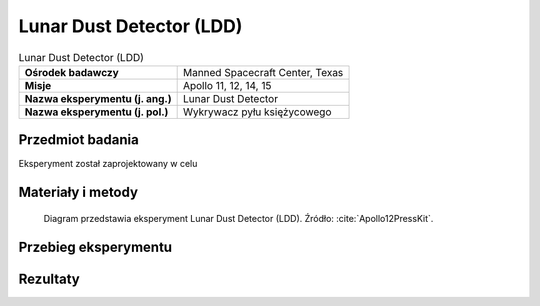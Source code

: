 .. _Lunar Dust Detector:

*************************
Lunar Dust Detector (LDD)
*************************


.. csv-table:: Lunar Dust Detector (LDD)
    :stub-columns: 1

    "Ośrodek badawczy", "Manned Spacecraft Center, Texas"
    "Misje", "Apollo 11, 12, 14, 15"
    "Nazwa eksperymentu (j. ang.)", "Lunar Dust Detector"
    "Nazwa eksperymentu (j. pol.)", "Wykrywacz pyłu księżycowego"


Przedmiot badania
=================
Eksperyment został zaprojektowany w celu

.. todo::
    This experiment measured the amount of dust accumulating on the lunar surface, which translated into the solar illumination detected by the cells. It also measured the damage to solar cells by high-energy radiation as well as the reflected infrared energy and temperatures of the lunar surface. It consisted of three photocells mounted on the Central Station.

    Prior to the Apollo landings, it was thought that there would be a heavy dust layer deposited on the ALSEP experiment package during LM ascent and possibly from other long-term sources. This experiment was designed to measure this dust layer deposition and was performed on Apollo 11, 12, 14, and 15 missions. It was housed in the ALSEP central station and measured the power output and temperature of the three solar cells. The dust accumulation proved to be much lower than expected, and the results from this experiment were also used to monitor the long-term degradation of solar cells from radiation and thermal effects. This was considered to be an engineering rather than a scientific experiment.

    The function of the experiment was to separate and measure high-energy radiation damage to the solar cells, to measure reduced solar cell output due to dust accumulation, and to measure reflected infrared energy and temperatures for use in computing lunar surface temperatures. The Dust Detector had two components -- a sensor package mounted to the top of the Central Station sun shield, and a printed circuit board located within the Central Station that interfaced with the power distribution unit of the ALSEP data subsystem.


Materiały i metody
==================
.. figure:: img/alsep-LDD-diagram.png
    :name: figure-alsep-LDD-diagram

    Diagram przedstawia eksperyment Lunar Dust Detector (LDD). Źródło: :cite:`Apollo12PressKit`.


Przebieg eksperymentu
=====================


Rezultaty
=========
